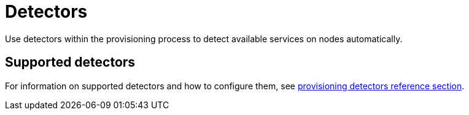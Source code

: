 [[ga-detectors]]
= Detectors

Use detectors within the provisioning process to detect available services on nodes automatically.

== Supported detectors

For information on supported detectors and how to configure them, see xref:reference:configuration/provisioning/introduction.adoc[provisioning detectors reference section].
